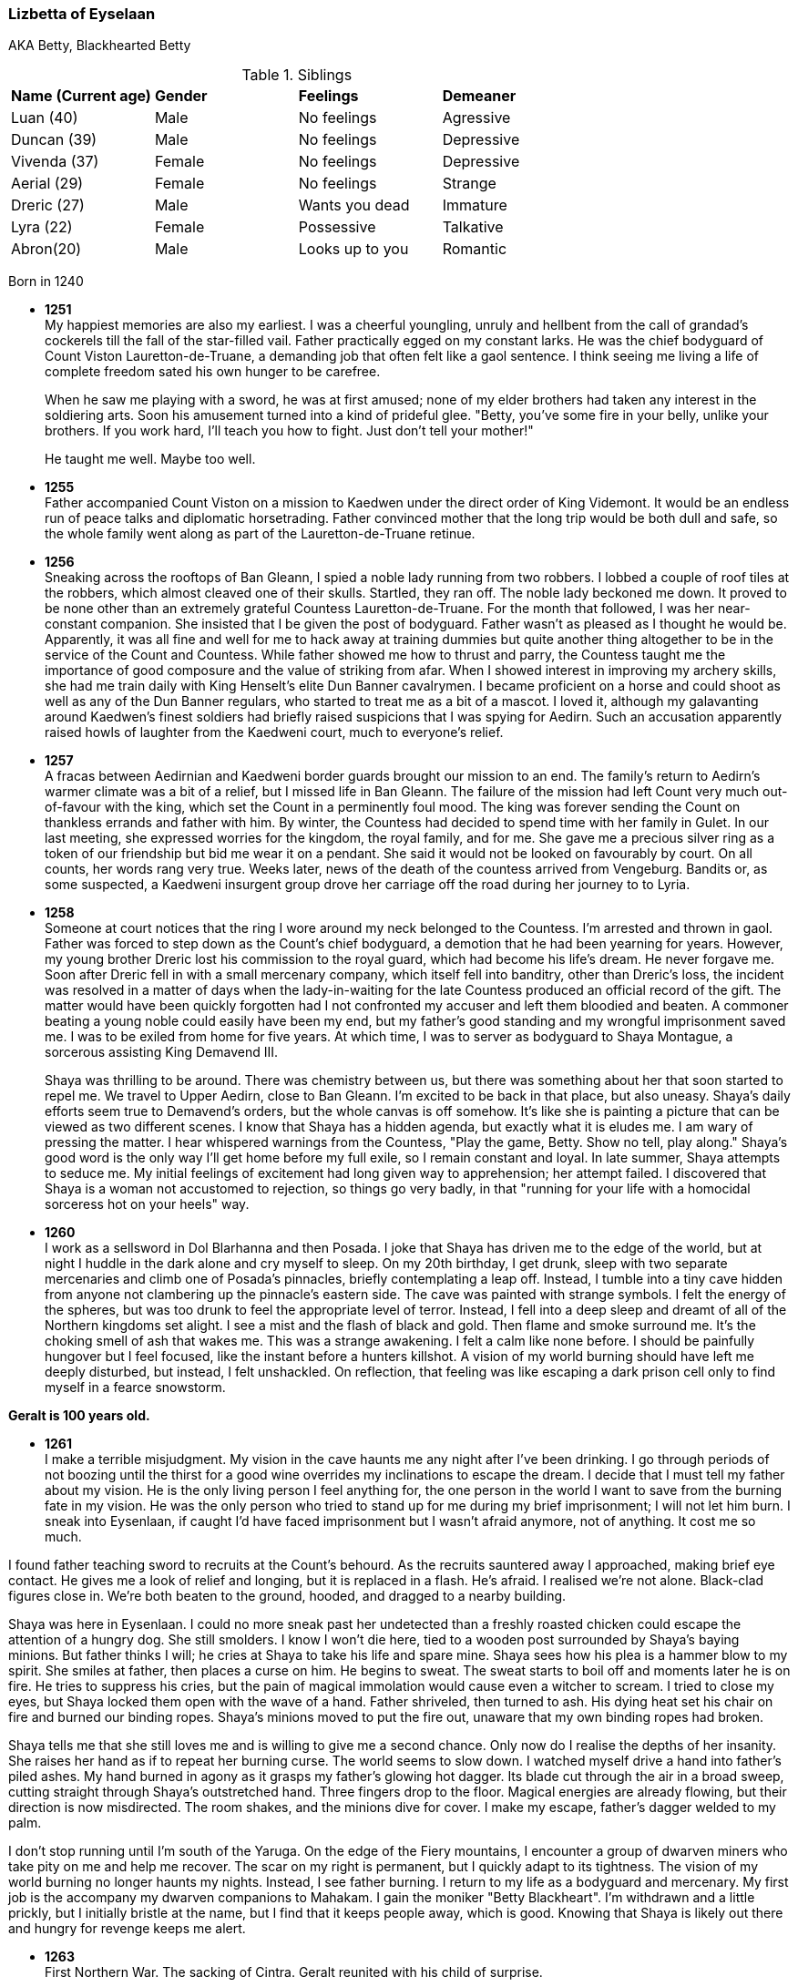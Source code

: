 === Lizbetta of Eyselaan

AKA Betty, Blackhearted Betty

.Siblings
|=======================
|**Name (Current age)** |**Gender**  |**Feelings** |**Demeaner**
|Luan (40)    |Male |No feelings     |Agressive
|Duncan (39)   |Male |No feelings     |Depressive
|Vivenda (37)    |Female     |No feelings |Depressive
|Aerial (29) |Female | No feelings   |Strange
|Dreric (27) |Male |Wants you dead |Immature
|Lyra (22)|Female| Possessive |Talkative
|Abron(20) |Male| Looks up to you |Romantic
|=======================

Born in 1240

* *1251* + 
My happiest memories are also my earliest. I was a cheerful youngling, unruly and hellbent from the call of grandad's cockerels till the fall of the star-filled vail. Father practically egged on my constant larks. He was the chief bodyguard of Count Viston Lauretton-de-Truane, a demanding job that often felt like a gaol sentence. I think seeing me living a life of complete freedom sated his own hunger to be carefree.
+
When he saw me playing with a sword, he was at first amused; none of my elder brothers had taken any interest in the soldiering arts. Soon his amusement turned into a kind of prideful glee. "Betty, you've some fire in your belly, unlike your brothers. If you work hard, I'll teach you how to fight. Just don't tell your mother!"
+
He taught me well. Maybe too well. 

* *1255* + 
Father accompanied Count Viston on a mission to Kaedwen under the direct order of King Videmont. It would be an endless run of peace talks and diplomatic horsetrading. Father convinced mother that the long trip would be both dull and safe, so the whole family went along as part of the Lauretton-de-Truane retinue.

* *1256* +
Sneaking across the rooftops of Ban Gleann, I spied a noble lady running from two robbers. I lobbed a couple of roof tiles at the robbers, which almost cleaved one of their skulls. Startled, they ran off. The noble lady beckoned me down. It proved to be none other than an extremely grateful Countess Lauretton-de-Truane. For the month that followed, I was her near-constant companion. She insisted that I be given the post of bodyguard. Father wasn't as pleased as I thought he would be. Apparently, it was all fine and well for me to hack away at training dummies but quite another thing altogether to be in the service of the Count and Countess. While father showed me how to thrust and parry, the Countess taught me the importance of good composure and the value of striking from afar. When I showed interest in improving my archery skills, she had me train daily with King Henselt's elite Dun Banner cavalrymen. I became proficient on a horse and could shoot as well as any of the Dun Banner regulars, who started to treat me as a bit of a mascot. I loved it, although my galavanting around Kaedwen's finest soldiers had briefly raised suspicions that I was spying for Aedirn. Such an accusation apparently raised howls of laughter from the Kaedweni court, much to everyone's relief.

* *1257* +
A fracas between Aedirnian and Kaedweni border guards brought our mission to an end. The family's return to Aedirn's warmer climate was a bit of a relief, but I missed life in Ban Gleann. The failure of the mission had left Count very much out-of-favour with the king, which set the Count in a perminently foul mood. The king was forever sending the Count on thankless errands and father with him. By winter, the Countess had decided to spend time with her family in Gulet. In our last meeting, she expressed worries for the kingdom, the royal family, and for me. She gave me a precious silver ring as a token of our friendship but bid me wear it on a pendant. She said it would not be looked on favourably by court. On all counts, her words rang very true. Weeks later, news of the death of the countess arrived from Vengeburg. Bandits or, as some suspected, a Kaedweni insurgent group drove her carriage off the road during her journey to to Lyria.

* *1258* +
Someone at court notices that the ring I wore around my neck belonged to the Countess. I'm arrested and thrown in gaol. Father was forced to step down as the Count's chief bodyguard, a demotion that he had been yearning for years. However, my young brother Dreric lost his commission to the royal guard, which had become his life's dream. He never forgave me. Soon after Dreric fell in with a small mercenary company, which itself fell into banditry, other than Dreric's loss, the incident was resolved in a matter of days when the lady-in-waiting for the late Countess produced an official record of the gift. The matter would have been quickly forgotten had I not confronted my accuser and left them bloodied and beaten. A commoner beating a young noble could easily have been my end, but my father's good standing and my wrongful imprisonment saved me. I was to be exiled from home for five years. At which time, I was to server as bodyguard to Shaya Montague, a sorcerous assisting King Demavend III.
+
Shaya was thrilling to be around. There was chemistry between us, but there was something about her that soon started to repel me. We travel to Upper Aedirn, close to Ban Gleann. I'm excited to be back in that place, but also uneasy. Shaya's daily efforts seem true to Demavend's orders, but the whole canvas is off somehow. It's like she is painting a picture that can be viewed as two different scenes. I know that Shaya has a hidden agenda, but exactly what it is eludes me. I am wary of pressing the matter. I hear whispered warnings from the Countess, "Play the game, Betty. Show no tell, play along." Shaya's good word is the only way I'll get home before my full exile, so I remain constant and loyal. In late summer, Shaya attempts to seduce me. My initial feelings of excitement had long given way to apprehension; her attempt failed. I discovered that Shaya is a woman not accustomed to rejection, so things go very badly, in that "running for your life with a homocidal sorceress hot on your heels" way. 

* *1260* +
I work as a sellsword in Dol Blarhanna and then Posada. I joke that Shaya has driven me to the edge of the world, but at night I huddle in the dark alone and cry myself to sleep. On my 20th birthday, I get drunk, sleep with two separate mercenaries and climb one of Posada's pinnacles, briefly contemplating a leap off. Instead, I tumble into a tiny cave hidden from anyone not clambering up the pinnacle's eastern side. The cave was painted with strange symbols. I felt the energy of the spheres, but was too drunk to feel the appropriate level of terror. Instead, I fell into a deep sleep and dreamt of all of the Northern kingdoms set alight. I see a mist and the flash of black and gold. Then flame and smoke surround me. It's the choking smell of ash that wakes me. This was a strange awakening. I felt a calm like none before. I should be painfully hungover but I feel focused, like the instant before a hunters killshot. A vision of my world burning should have left me deeply disturbed, but instead, I felt unshackled. On reflection, that feeling was like escaping a dark prison cell only to find myself in a fearce snowstorm.

**Geralt is 100 years old.**

* *1261* +
I make a terrible misjudgment. 
My vision in the cave haunts me any night after I've been drinking. I go through periods of not boozing until the thirst for a good wine overrides my inclinations to escape the dream. I decide that I must tell my father about my vision. He is the only living person I feel anything for, the one person in the world I want to save from the burning fate in my vision. He was the only person who tried to stand up for me during my brief imprisonment; I will not let him burn. I sneak into Eysenlaan, if caught I'd have faced imprisonment but I wasn't afraid anymore, not of anything. It cost me so much. 

I found father teaching sword to recruits at the Count's behourd. As the recruits sauntered away I approached, making brief eye contact. He gives me a look of relief and longing, but it is replaced in a flash. He's afraid. I realised we're not alone. Black-clad figures close in. We're both beaten to the ground, hooded, and dragged to a nearby building.

Shaya was here in Eysenlaan. I could no more sneak past her undetected than a freshly roasted chicken could escape the attention of a hungry dog. She still smolders. I know I won't die here, tied to a wooden post surrounded by Shaya's baying minions. But father thinks I will; he cries at Shaya to take his life and spare mine. Shaya sees how his plea is a hammer blow to my spirit. She smiles at father, then places a curse on him. He begins to sweat. The sweat starts to boil off and moments later he is on fire. He tries to suppress his cries, but the pain of magical immolation would cause even a witcher to scream. I tried to close my eyes, but Shaya locked them open with the wave of a hand. Father shriveled, then turned to ash. His dying heat set his chair on fire and burned our binding ropes. Shaya's minions moved to put the fire out, unaware that my own binding ropes had broken. 

Shaya tells me that she still loves me and is willing to give me a second chance. Only now do I realise the depths of her insanity. She raises her hand as if to repeat her burning curse. The world seems to slow down. I watched myself drive a hand into father's piled ashes. My hand burned in agony as it grasps my father's glowing hot dagger. Its blade cut through the air in a broad sweep, cutting straight through Shaya's outstretched hand. Three fingers drop to the floor. Magical energies are already flowing, but their direction is now misdirected. The room shakes, and the minions dive for cover. I make my escape, father's dagger welded to my palm.

I don't stop running until I'm south of the Yaruga. On the edge of the Fiery mountains, I encounter a group of dwarven miners who take pity on me and help me recover. The scar on my right is permanent, but I quickly adapt to its tightness. The vision of my world burning no longer haunts my nights. Instead, I see father burning. I return to my life as a bodyguard and mercenary. My first job is the accompany my dwarven companions to Mahakam. I gain the moniker "Betty Blackheart". I'm withdrawn and a little prickly, but I initially bristle at the name, but I find that it keeps people away, which is good. Knowing that Shaya is likely out there and hungry for revenge keeps me alert.



* *1263* +
First Northern War. The sacking of Cintra. Geralt reunited with his child of surprise.

* *1267* +
Secret pact between the northern kings at Hagge castle. Betrayal at Thanedd.

* *1268* +

** The Battle of Brenna. I'm pressed into the service of Foltest, initially as a scout, then during the battle I fought as part of the volunteer group on the banks of the Chotla, against which Menno Coehorn made his final fateful charge.

** The lodge of sorceresses (woman only) The forces of Nilfgaard invade Aedirn.
**  Conquest of Lyria, Conquest of Rivia, Battle of Alderberg, Sack of Vengerberg, SUrrender of Verden. Seack of Brugge, Siege of Dillingen, Battle of Chotla...

** Nilfgaard's East Army Group, led by Ardal Aep Dahy tasked with securing Lyria, Rivia and Aedirn

** Year ends with the Peace of Cintra. Nilfgaard loses all its lands north of the Yaruga.

** Aedirn lays in a state of ruin. 80% of Vengerburg burned to ashes. 

I continue to operate as a scout in the area surrounding Brena and Maribor.

* *1270* I acquired an exquisite bow, created by the master bow maker Geimdath, whose life I saved after he was accosted during the recent purge of no-humans.

* *1271* Play begins

* After Foltest's assasination Temeria's irregular forces fall apart. For a while I continue to work as a messenger and scout between Maribor and Vyzima.

